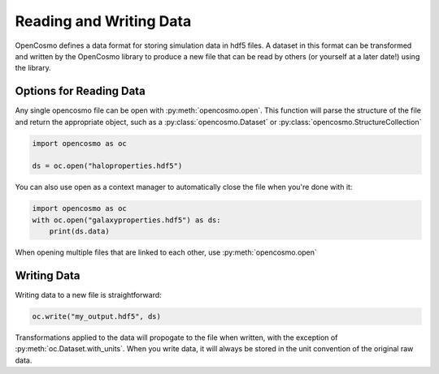 Reading and Writing Data
========================
OpenCosmo defines a data format for storing simulation data in hdf5 files. A dataset in this format can be transformed and written by the OpenCosmo library to produce a new file that can be read by others (or yourself at a later date!) using the library.

Options for Reading Data
------------------------

Any single opencosmo file can be open with :py:meth:`opencosmo.open`. This function will parse the structure of the file and return the appropriate object, such as a :py:class:`opencosmo.Dataset` or :py:class:`opencosmo.StructureCollection`

.. code-block:: python

   import opencosmo as oc

   ds = oc.open("haloproperties.hdf5")

You can also use open as a context manager to automatically close the file when you're done with it:

.. code-block:: python

   import opencosmo as oc
   with oc.open("galaxyproperties.hdf5") as ds:
       print(ds.data)


When opening multiple files that are linked to each other, use :py:meth:`opencosmo.open`

Writing Data
------------

Writing data to a new file is straightforward:

.. code-block:: python

   oc.write("my_output.hdf5", ds)

Transformations applied to the data will propogate to the file when written, with the exception of :py:meth:`oc.Dataset.with_units`. When you write data, it will always be stored in the unit convention of the original raw data.


